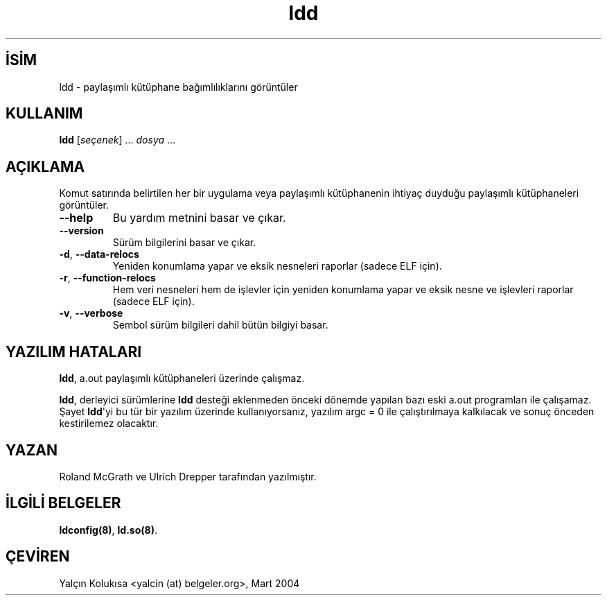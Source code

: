 .\" http://belgeler.org \N'45' 2006\N'45'11\N'45'26T10:18:27+02:00 
.\" Copyright 1995\N'45'2000 David Engel (david@ods.com) 
.\" Copyright 1995 Rickard E. Faith (faith@cs.unc.edu) 
.\" Copyright 2000 Ben Collins (bcollins@debian.org) 
.\" Redone for GLibc 2.2 
.\" Copyright 2000 Jakub Jelinek (jakub@redhat.com) 
.\" Corrected. 
.\" Most of this was copied from the README file. Do not restrict distribution. 
.\" May be distributed under the GNU General Public License   
.TH "ldd" 1 "30 Ekim 2000" "" ""
.nh   
.SH İSİM
ldd \N'45' paylaşımlı kütüphane bağımlılıklarını görüntüler    
.SH KULLANIM 
.nf
\fBldd\fR [\fIseçenek\fR] ... \fIdosya\fR ...
.fi
   
.SH AÇIKLAMA
Komut satırında belirtilen her bir uygulama veya paylaşımlı kütüphanenin ihtiyaç duyduğu paylaşımlı kütüphaneleri  görüntüler.     


.br
.ns
.TP 
\fB\N'45'\N'45'help\fR
Bu yardım metnini basar ve çıkar.         

.TP 
\fB\N'45'\N'45'version\fR
Sürüm bilgilerini basar ve çıkar.         

.TP 
\fB\N'45'd\fR, \fB\N'45'\N'45'data\N'45'relocs\fR
Yeniden konumlama yapar ve eksik nesneleri raporlar (sadece ELF için).         

.TP 
\fB\N'45'r\fR, \fB\N'45'\N'45'function\N'45'relocs\fR
Hem veri nesneleri hem de işlevler için yeniden konumlama yapar ve eksik nesne ve işlevleri raporlar (sadece ELF için).         

.TP 
\fB\N'45'v\fR, \fB\N'45'\N'45'verbose\fR
Sembol sürüm bilgileri dahil bütün bilgiyi basar.         

.PP
   
.SH YAZILIM HATALARI
\fBldd\fR, a.out paylaşımlı kütüphaneleri üzerinde çalışmaz.     

\fBldd\fR, derleyici sürümlerine \fBldd\fR desteği eklenmeden önceki dönemde yapılan bazı eski a.out programları ile çalışamaz.  Şayet \fBldd\fR\N'39'yi bu tür bir yazılım üzerinde kullanıyorsanız, yazılım argc = 0 ile çalıştırılmaya kalkılacak ve sonuç önceden kestirilemez olacaktır.   

.SH YAZAN
Roland McGrath ve Ulrich Drepper tarafından yazılmıştır.   

.SH İLGİLİ BELGELER
\fBldconfig(8)\fR, \fBld.so(8)\fR.     
   
.SH ÇEVİREN     
Yalçın Kolukısa <yalcin (at) belgeler.org>, Mart 2004
    
             
